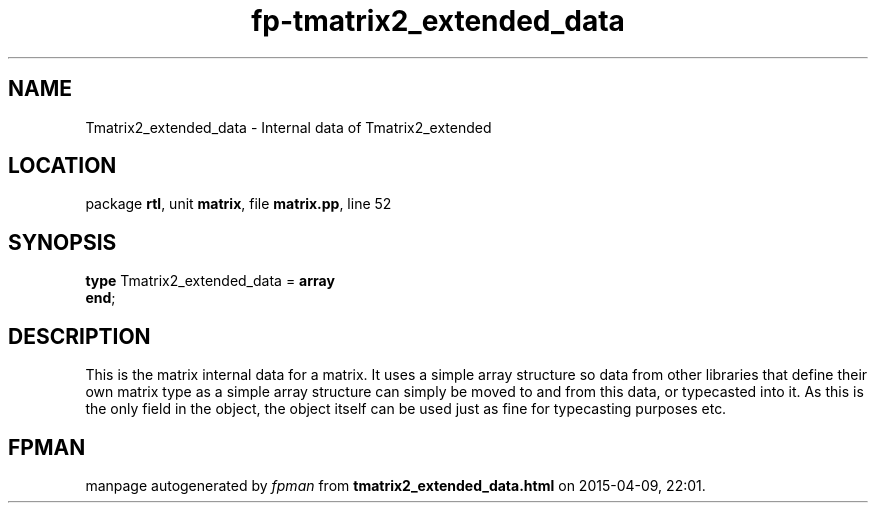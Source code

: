 .\" file autogenerated by fpman
.TH "fp-tmatrix2_extended_data" 3 "2014-03-14" "fpman" "Free Pascal Programmer's Manual"
.SH NAME
Tmatrix2_extended_data - Internal data of Tmatrix2_extended
.SH LOCATION
package \fBrtl\fR, unit \fBmatrix\fR, file \fBmatrix.pp\fR, line 52
.SH SYNOPSIS
\fBtype\fR Tmatrix2_extended_data = \fBarray\fR
.br
\fBend\fR;
.SH DESCRIPTION
This is the matrix internal data for a matrix. It uses a simple array structure so data from other libraries that define their own matrix type as a simple array structure can simply be moved to and from this data, or typecasted into it. As this is the only field in the object, the object itself can be used just as fine for typecasting purposes etc.


.SH FPMAN
manpage autogenerated by \fIfpman\fR from \fBtmatrix2_extended_data.html\fR on 2015-04-09, 22:01.

